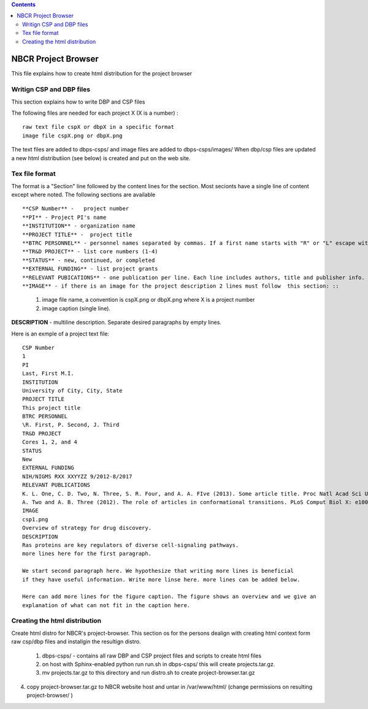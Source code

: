 .. highlight:: rest
.. contents::

NBCR Project Browser
=======================

This file explains how to create html distribution for the project browser

Writign CSP and DBP files
-----------------------------

This section explains how to write DBP and CSP files

The following files are needed for each project X (X is a number) : ::

    raw text file cspX or dbpX in a specific format
    image file cspX.png or dbpX.png 

The text files are added to dbps-csps/ and image files are added to dbps-csps/images/ 
When dbp/csp files are updated a new html distributiion (see below) is created and put
on the web site. 

Tex file format 
------------------

The format is a "Section" line followed by the content lines for the section.
Most secionts have a single line of content except where noted. 
The following sections are  available ::

**CSP Number** -   project number 
**PI** - Project PI's name
**INSTITUTION** - organization name
**PROJECT TITLE** -  project title
**BTRC PERSONNEL** - personnel names separated by commas. If a first name starts with "R" or "L" escape with "\"
**TR&D PROJECT** - list core numbers (1-4)
**STATUS** - new, continued, or completed
**EXTERNAL FUNDING** - list project grants
**RELEVANT PUBICATIONS** - one publication per line. Each line includes authors, title and publisher info.
**IMAGE** - if there is an image for the project description 2 lines must follow  this section: ::
    #. image file name, a convention is cspX.png or dbpX.png where X is a project number
    #. image caption (single line).  
**DESCRIPTION**  - multiline description. Separate desired paragraphs by empty lines.

Here is an exmple of a project text file: ::

   CSP Number
   1
   PI
   Last, First M.I.
   INSTITUTION
   University of City, City, State
   PROJECT TITLE
   This project title 
   BTRC PERSONNEL
   \R. First, P. Second, J. Third
   TR&D PROJECT
   Cores 1, 2, and 4
   STATUS
   New
   EXTERNAL FUNDING
   NIH/NIGMS RXX XXYYZZ 9/2012-8/2017
   RELEVANT PUBLICATIONS
   K. L. One, C. D. Two, N. Three, S. R. Four, and A. A. FIve (2013). Some article title. Proc Natl Acad Sci U S A XYZ: 10XXX-10YYY
   A. Two and A. B. Three (2012). The role of articles in conformational transitions. PLoS Comput Biol X: e100XYZ.
   IMAGE
   csp1.png
   Overview of strategy for drug discovery.
   DESCRIPTION
   Ras proteins are key regulators of diverse cell-signaling pathways. 
   more lines here for the first paragraph. 
   
   We start second paragraph here. We hypothesize that writing more lines is beneficial 
   if they have useful information. Write more linse here. more lines can be added below. 
   
   Here can add more lines for the figure caption. The figure shows an overview and we give an 
   explanation of what can not fit in the caption here. 
   
Creating the html distribution 
--------------------------------

Create html distro for NBCR's project-browser.
This section os for the persons dealign with creating html context form raw csp/dbp files
and installgin the resultign distro.

   #. dbps-csps/  - contains all raw DBP and CSP project files
      and scripts to create html files
   #. on host with Sphinx-enabled python run run.sh in dbps-csps/
      this will create projects.tar.gz. 
   #. mv projects.tar.gz to this directory and run distro.sh
      to create project-browser.tar.gz 

4. copy project-browser.tar.gz to NBCR website host and untar in /var/www/html/
   (change permissions on resulting project-browser/ )

